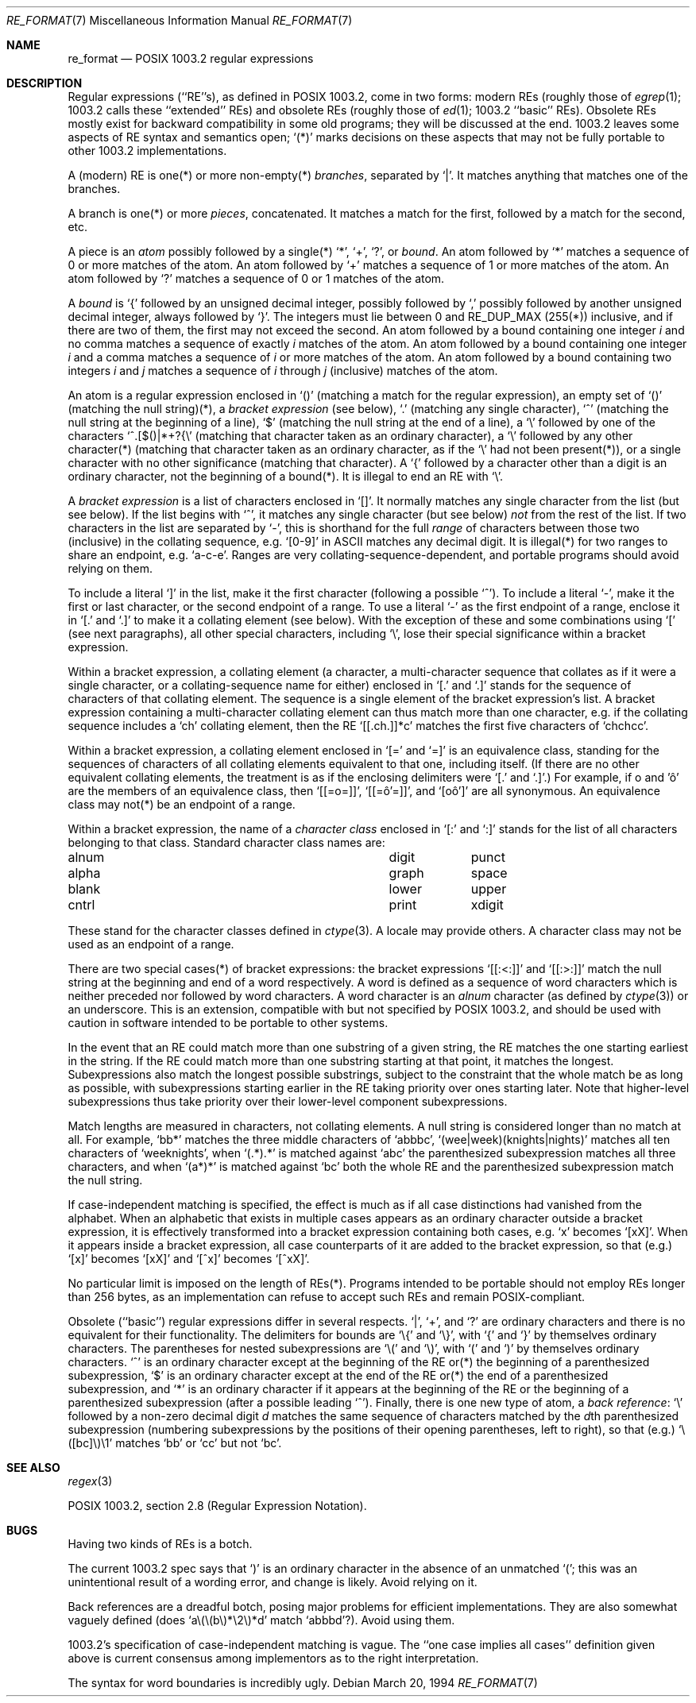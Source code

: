 .\"	$NetBSD: re_format.7,v 1.12 2017/07/03 21:32:49 wiz Exp $
.\"
.\" Copyright (c) 1992, 1993, 1994
.\"	The Regents of the University of California.  All rights reserved.
.\"
.\" This code is derived from software contributed to Berkeley by
.\" Henry Spencer.
.\"
.\" Redistribution and use in source and binary forms, with or without
.\" modification, are permitted provided that the following conditions
.\" are met:
.\" 1. Redistributions of source code must retain the above copyright
.\"    notice, this list of conditions and the following disclaimer.
.\" 2. Redistributions in binary form must reproduce the above copyright
.\"    notice, this list of conditions and the following disclaimer in the
.\"    documentation and/or other materials provided with the distribution.
.\" 3. Neither the name of the University nor the names of its contributors
.\"    may be used to endorse or promote products derived from this software
.\"    without specific prior written permission.
.\"
.\" THIS SOFTWARE IS PROVIDED BY THE REGENTS AND CONTRIBUTORS ``AS IS'' AND
.\" ANY EXPRESS OR IMPLIED WARRANTIES, INCLUDING, BUT NOT LIMITED TO, THE
.\" IMPLIED WARRANTIES OF MERCHANTABILITY AND FITNESS FOR A PARTICULAR PURPOSE
.\" ARE DISCLAIMED.  IN NO EVENT SHALL THE REGENTS OR CONTRIBUTORS BE LIABLE
.\" FOR ANY DIRECT, INDIRECT, INCIDENTAL, SPECIAL, EXEMPLARY, OR CONSEQUENTIAL
.\" DAMAGES (INCLUDING, BUT NOT LIMITED TO, PROCUREMENT OF SUBSTITUTE GOODS
.\" OR SERVICES; LOSS OF USE, DATA, OR PROFITS; OR BUSINESS INTERRUPTION)
.\" HOWEVER CAUSED AND ON ANY THEORY OF LIABILITY, WHETHER IN CONTRACT, STRICT
.\" LIABILITY, OR TORT (INCLUDING NEGLIGENCE OR OTHERWISE) ARISING IN ANY WAY
.\" OUT OF THE USE OF THIS SOFTWARE, EVEN IF ADVISED OF THE POSSIBILITY OF
.\" SUCH DAMAGE.
.\"
.\" Copyright (c) 1992, 1993, 1994 Henry Spencer.
.\"
.\" This code is derived from software contributed to Berkeley by
.\" Henry Spencer.
.\"
.\" Redistribution and use in source and binary forms, with or without
.\" modification, are permitted provided that the following conditions
.\" are met:
.\" 1. Redistributions of source code must retain the above copyright
.\"    notice, this list of conditions and the following disclaimer.
.\" 2. Redistributions in binary form must reproduce the above copyright
.\"    notice, this list of conditions and the following disclaimer in the
.\"    documentation and/or other materials provided with the distribution.
.\" 3. All advertising materials mentioning features or use of this software
.\"    must display the following acknowledgement:
.\"	This product includes software developed by the University of
.\"	California, Berkeley and its contributors.
.\" 4. Neither the name of the University nor the names of its contributors
.\"    may be used to endorse or promote products derived from this software
.\"    without specific prior written permission.
.\"
.\" THIS SOFTWARE IS PROVIDED BY THE REGENTS AND CONTRIBUTORS ``AS IS'' AND
.\" ANY EXPRESS OR IMPLIED WARRANTIES, INCLUDING, BUT NOT LIMITED TO, THE
.\" IMPLIED WARRANTIES OF MERCHANTABILITY AND FITNESS FOR A PARTICULAR PURPOSE
.\" ARE DISCLAIMED.  IN NO EVENT SHALL THE REGENTS OR CONTRIBUTORS BE LIABLE
.\" FOR ANY DIRECT, INDIRECT, INCIDENTAL, SPECIAL, EXEMPLARY, OR CONSEQUENTIAL
.\" DAMAGES (INCLUDING, BUT NOT LIMITED TO, PROCUREMENT OF SUBSTITUTE GOODS
.\" OR SERVICES; LOSS OF USE, DATA, OR PROFITS; OR BUSINESS INTERRUPTION)
.\" HOWEVER CAUSED AND ON ANY THEORY OF LIABILITY, WHETHER IN CONTRACT, STRICT
.\" LIABILITY, OR TORT (INCLUDING NEGLIGENCE OR OTHERWISE) ARISING IN ANY WAY
.\" OUT OF THE USE OF THIS SOFTWARE, EVEN IF ADVISED OF THE POSSIBILITY OF
.\" SUCH DAMAGE.
.\"
.\"	@(#)re_format.7	8.3 (Berkeley) 3/20/94
.\"
.Dd March 20, 1994
.Dt RE_FORMAT 7
.Os
.Sh NAME
.Nm re_format
.Nd POSIX 1003.2 regular expressions
.Sh DESCRIPTION
Regular expressions (``RE''s),
as defined in POSIX 1003.2, come in two forms:
modern REs (roughly those of
.Xr egrep 1 ;
1003.2 calls these ``extended'' REs)
and obsolete REs (roughly those of
.Xr ed 1 ;
1003.2 ``basic'' REs).
Obsolete REs mostly exist for backward compatibility in some old programs;
they will be discussed at the end.
1003.2 leaves some aspects of RE syntax and semantics open;
`(*)' marks decisions on these aspects that
may not be fully portable to other 1003.2 implementations.
.Pp
A (modern) RE is one(*) or more non-empty(*)
.Em branches ,
separated by `|'.
It matches anything that matches one of the branches.
.Pp
A branch is one(*) or more
.Em pieces ,
concatenated.
It matches a match for the first, followed by a match for the second, etc.
.Pp
A piece is an
.Em atom
possibly followed
by a single(*) `*', `+', `?', or
.Em bound .
An atom followed by `*' matches a sequence of 0 or more matches of the atom.
An atom followed by `+' matches a sequence of 1 or more matches of the atom.
An atom followed by `?' matches a sequence of 0 or 1 matches of the atom.
.Pp
A
.Em bound
is `{' followed by an unsigned decimal integer, possibly followed by `,'
possibly followed by another unsigned decimal integer,
always followed by `}'.
The integers must lie between 0 and RE_DUP_MAX (255(*)) inclusive,
and if there are two of them, the first may not exceed the second.
An atom followed by a bound containing one integer
.Em i
and no comma matches a sequence of exactly
.Em i
matches of the atom.
An atom followed by a bound containing one integer
.Em i
and a comma matches a sequence of
.Em i
or more matches of the atom.
An atom followed by a bound containing two integers
.Em i
and
.Em j
matches a sequence of
.Em i
through
.Em j
(inclusive) matches of the atom.
.Pp
An atom is a regular expression enclosed in `()' (matching a match for the
regular expression), an empty set of `()' (matching the null string)(*), a
.Em bracket expression
(see below), `.' (matching any single character),
`^' (matching the null string at the beginning of a line),
`$' (matching the null string at the end of a line),
a `\e' followed by one of the characters `^.[$()|*+?{\e'
(matching that character taken as an ordinary character),
a `\e' followed by any other character(*)
(matching that character taken as an ordinary character,
as if the `\e' had not been present(*)),
or a single character with no other significance (matching that character).
A `{' followed by a character other than a digit is an ordinary
character, not the beginning of a bound(*).
It is illegal to end an RE with `\e'.
.Pp
A
.Em bracket expression
is a list of characters enclosed in `[]'.
It normally matches any single character from the list (but see below).
If the list begins with `^',
it matches any single character (but see below)
.Em not
from the rest of the list.
If two characters in the list are separated by `\-', this is shorthand
for the full
.Em range
of characters between those two (inclusive) in the collating sequence,
e.g. `[0-9]' in ASCII matches any decimal digit.
It is illegal(*) for two ranges to share an endpoint, e.g. `a-c-e'.
Ranges are very collating-sequence-dependent,
and portable programs should avoid relying on them.
.Pp
To include a literal `]' in the list, make it the first character
(following a possible `^').
To include a literal `\-', make it the first or last character,
or the second endpoint of a range.
To use a literal `\-' as the first endpoint of a range,
enclose it in `[.' and `.]' to make it a collating element (see below).
With the exception of these and some combinations using `[' (see next
paragraphs), all other special characters, including `\e', lose their
special significance within a bracket expression.
.Pp
Within a bracket expression, a collating element (a character,
a multi-character sequence that collates as if it were a single character,
or a collating-sequence name for either)
enclosed in `[.' and `.]' stands for the
sequence of characters of that collating element.
The sequence is a single element of the bracket expression's list.
A bracket expression containing a multi-character collating element
can thus match more than one character,
e.g. if the collating sequence includes a `ch' collating element,
then the RE `[[.ch.]]*c' matches the first five characters
of `chchcc'.
.Pp
Within a bracket expression, a collating element enclosed in `[=' and
`=]' is an equivalence class, standing for the sequences of characters
of all collating elements equivalent to that one, including itself.
(If there are no other equivalent collating elements,
the treatment is as if the enclosing delimiters were `[.' and `.]'.)
For example, if o and '\(^o' are the members of an equivalence class,
then `[[=o=]]', `[[=\(^o'=]]', and `[o\(^o']' are all synonymous.
An equivalence class may not(*) be an endpoint
of a range.
.Pp
Within a bracket expression, the name of a
.Em character class
enclosed in `[:' and `:]' stands for the list of all characters
belonging to that class.
Standard character class names are:
.Bl -column "alnum" "digit" "xdigit"
.It alnum	digit	punct
.It alpha	graph	space
.It blank	lower	upper
.It cntrl	print	xdigit
.El
.Pp
These stand for the character classes defined in
.Xr ctype 3 .
A locale may provide others.
A character class may not be used as an endpoint of a range.
.Pp
There are two special cases(*) of bracket expressions:
the bracket expressions `[[:<:]]' and `[[:>:]]' match
the null string at the beginning and end of a word respectively.
A word is defined as a sequence of word characters
which is neither preceded nor followed by word characters.
A word character is an
.Em alnum
character (as defined by
.Xr ctype 3 )
or an underscore.
This is an extension, compatible with but not specified by POSIX 1003.2,
and should be used with caution in software intended to be portable
to other systems.
.Pp
In the event that an RE could match more than one substring of a given
string, the RE matches the one starting earliest in the string.
If the RE could match more than one substring starting at that point,
it matches the longest.
Subexpressions also match the longest possible substrings, subject to
the constraint that the whole match be as long as possible,
with subexpressions starting earlier in the RE taking priority over
ones starting later.
Note that higher-level subexpressions thus take priority over
their lower-level component subexpressions.
.Pp
Match lengths are measured in characters, not collating elements.
A null string is considered longer than no match at all.
For example,
`bb*' matches the three middle characters of `abbbc',
`(wee|week)(knights|nights)' matches all ten characters of `weeknights',
when `(.*).*' is matched against `abc' the parenthesized subexpression
matches all three characters, and
when `(a*)*' is matched against `bc' both the whole RE and the parenthesized
subexpression match the null string.
.Pp
If case-independent matching is specified,
the effect is much as if all case distinctions had vanished from the
alphabet.
When an alphabetic that exists in multiple cases appears as an
ordinary character outside a bracket expression, it is effectively
transformed into a bracket expression containing both cases,
e.g. `x' becomes `[xX]'.
When it appears inside a bracket expression, all case counterparts
of it are added to the bracket expression, so that (e.g.) `[x]'
becomes `[xX]' and `[^x]' becomes `[^xX]'.
.Pp
No particular limit is imposed on the length of REs(*).
Programs intended to be portable should not employ REs longer
than 256 bytes,
as an implementation can refuse to accept such REs and remain
POSIX-compliant.
.Pp
Obsolete (``basic'') regular expressions differ in several respects.
`|', `+', and `?' are ordinary characters and there is no equivalent
for their functionality.
The delimiters for bounds are `\e{' and `\e}',
with `{' and `}' by themselves ordinary characters.
The parentheses for nested subexpressions are `\e(' and `\e)',
with `(' and `)' by themselves ordinary characters.
`^' is an ordinary character except at the beginning of the
RE or(*) the beginning of a parenthesized subexpression,
`$' is an ordinary character except at the end of the
RE or(*) the end of a parenthesized subexpression,
and `*' is an ordinary character if it appears at the beginning of the
RE or the beginning of a parenthesized subexpression
(after a possible leading `^').
Finally, there is one new type of atom, a
.Em back reference :
`\e' followed by a non-zero decimal digit
.Em d
matches the same sequence of characters
matched by the
.Em d Ns th parenthesized subexpression
(numbering subexpressions by the positions of their opening parentheses,
left to right),
so that (e.g.) `\e([bc]\e)\e1' matches `bb' or `cc' but not `bc'.
.Sh SEE ALSO
.Xr regex 3
.Pp
POSIX 1003.2, section 2.8 (Regular Expression Notation).
.Sh BUGS
Having two kinds of REs is a botch.
.Pp
The current 1003.2 spec says that `)' is an ordinary character in
the absence of an unmatched `(';
this was an unintentional result of a wording error, and change is likely.
Avoid relying on it.
.Pp
Back references are a dreadful botch,
posing major problems for efficient implementations.
They are also somewhat vaguely defined
(does `a\e(\e(b\e)*\e2\e)*d' match `abbbd'?).
Avoid using them.
.Pp
1003.2's specification of case-independent matching is vague.
The ``one case implies all cases'' definition given above
is current consensus among implementors as to the right interpretation.
.Pp
The syntax for word boundaries is incredibly ugly.
